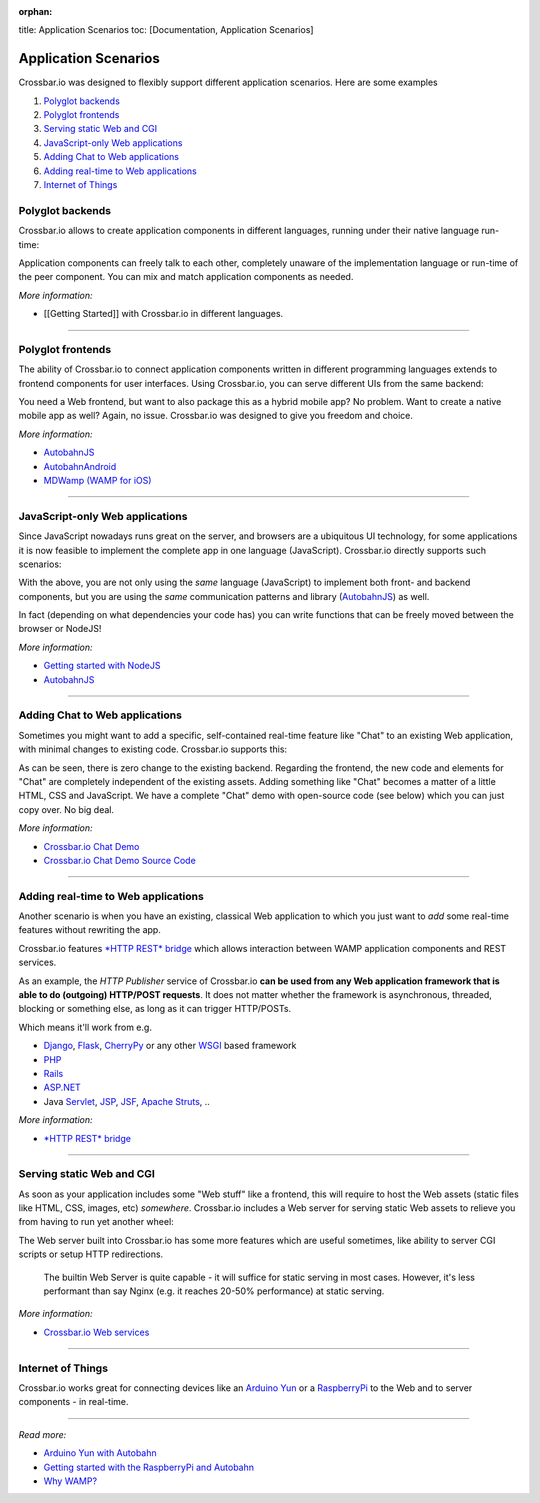 :orphan:

title: Application Scenarios toc: [Documentation, Application Scenarios]

Application Scenarios
=====================

Crossbar.io was designed to flexibly support different application
scenarios. Here are some examples

1. `Polyglot backends <#polyglot-backends>`__
2. `Polyglot frontends <#polyglot-frontends>`__
3. `Serving static Web and CGI <#serving-static-web-and-cgi>`__
4. `JavaScript-only Web
   applications <#javascript-only-web-applications>`__
5. `Adding Chat to Web
   applications <#adding-chat-to-web-applications>`__
6. `Adding real-time to Web
   applications <#adding-real-time-to-web-applications>`__
7. `Internet of Things <#internet-of-things>`__

Polyglot backends
-----------------

Crossbar.io allows to create application components in different
languages, running under their native language run-time:

Application components can freely talk to each other, completely unaware
of the implementation language or run-time of the peer component. You
can mix and match application components as needed.

*More information:*

-  [[Getting Started]] with Crossbar.io in different languages.

--------------

Polyglot frontends
------------------

The ability of Crossbar.io to connect application components written in
different programming languages extends to frontend components for user
interfaces. Using Crossbar.io, you can serve different UIs from the same
backend:

You need a Web frontend, but want to also package this as a hybrid
mobile app? No problem. Want to create a native mobile app as well?
Again, no issue. Crossbar.io was designed to give you freedom and
choice.

*More information:*

-  `AutobahnJS <https://github.com/crossbario/autobahn-js>`__
-  `AutobahnAndroid <https://github.com/crossbario/autobahn-android>`__
-  `MDWamp (WAMP for iOS) <https://github.com/mogui/MDWamp>`__

--------------

JavaScript-only Web applications
--------------------------------

Since JavaScript nowadays runs great on the server, and browsers are a
ubiquitous UI technology, for some applications it is now feasible to
implement the complete app in one language (JavaScript). Crossbar.io
directly supports such scenarios:

With the above, you are not only using the *same* language (JavaScript)
to implement both front- and backend components, but you are using the
*same* communication patterns and library
(`AutobahnJS <https://github.com/crossbario/autobahn-js>`__) as well.

In fact (depending on what dependencies your code has) you can write
functions that can be freely moved between the browser or NodeJS!

*More information:*

-  `Getting started with NodeJS <Getting%20started%20with%20NodeJS>`__
-  `AutobahnJS <https://github.com/crossbario/autobahn-js>`__

--------------

Adding Chat to Web applications
-------------------------------

Sometimes you might want to add a specific, self-contained real-time
feature like "Chat" to an existing Web application, with minimal changes
to existing code. Crossbar.io supports this:

As can be seen, there is zero change to the existing backend. Regarding
the frontend, the new code and elements for "Chat" are completely
independent of the existing assets. Adding something like "Chat" becomes
a matter of a little HTML, CSS and JavaScript. We have a complete "Chat"
demo with open-source code (see below) which you can just copy over. No
big deal.

*More information:*

-  `Crossbar.io Chat
   Demo <https://demo.crossbar.io/chat/index.html#ch1>`__
-  `Crossbar.io Chat Demo Source
   Code <https://github.com/crossbario/crossbarexamples/tree/master/demos/chat>`__

--------------

Adding real-time to Web applications
------------------------------------

Another scenario is when you have an existing, classical Web application
to which you just want to *add* some real-time features without
rewriting the app.

Crossbar.io features `*HTTP REST* bridge <HTTP%20Bridge>`__ which allows
interaction between WAMP application components and REST services.

As an example, the *HTTP Publisher* service of Crossbar.io **can be used
from any Web application framework that is able to do (outgoing)
HTTP/POST requests**. It does not matter whether the framework is
asynchronous, threaded, blocking or something else, as long as it can
trigger HTTP/POSTs.

Which means it'll work from e.g.

-  `Django <https://www.djangoproject.com/>`__,
   `Flask <http://flask.pocoo.org/>`__,
   `CherryPy <http://www.cherrypy.org/>`__ or any other
   `WSGI <http://en.wikipedia.org/wiki/Web_Server_Gateway_Interface>`__
   based framework
-  `PHP <http://www.php.net/>`__
-  `Rails <http://rubyonrails.org/>`__
-  `ASP.NET <http://www.asp.net/>`__
-  Java `Servlet <http://en.wikipedia.org/wiki/Servlets>`__,
   `JSP <http://en.wikipedia.org/wiki/JavaServer_Pages>`__,
   `JSF <http://en.wikipedia.org/wiki/JavaServer_Faces>`__, `Apache
   Struts <http://en.wikipedia.org/wiki/Apache_Struts_2>`__, ..

*More information:*

-  `*HTTP REST* bridge <HTTP%20Bridge>`__

--------------

Serving static Web and CGI
--------------------------

As soon as your application includes some "Web stuff" like a frontend,
this will require to host the Web assets (static files like HTML, CSS,
images, etc) *somewhere*. Crossbar.io includes a Web server for serving
static Web assets to relieve you from having to run yet another wheel:

The Web server built into Crossbar.io has some more features which are
useful sometimes, like ability to server CGI scripts or setup HTTP
redirections.

    The builtin Web Server is quite capable - it will suffice for static
    serving in most cases. However, it's less performant than say Nginx
    (e.g. it reaches 20-50% performance) at static serving.

*More information:*

-  `Crossbar.io Web services <Web%20Services>`__

--------------

Internet of Things
------------------

Crossbar.io works great for connecting devices like an `Arduino
Yun <http://arduino.cc/en/Main/ArduinoBoardYun>`__ or a
`RaspberryPi <http://www.raspberrypi.org/>`__ to the Web and to server
components - in real-time.

--------------

*Read more:*

-  `Arduino Yun with
   Autobahn <http://crossbario.com/blog/post/arduino-yun-with-autobahn/>`__
-  `Getting started with the RaspberryPi and
   Autobahn <http://crossbario.com/blog/post/pypy-on-the-pi/>`__
-  `Why WAMP? <http://wamp.ws/why/>`__

